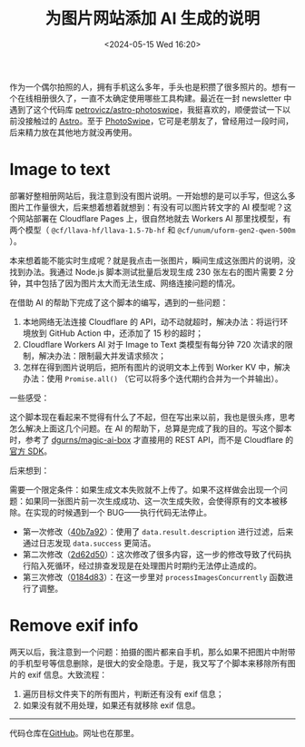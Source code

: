 #+TITLE: 为图片网站添加 AI 生成的说明
#+DATE: <2024-05-15 Wed 16:20>
#+TAGS[]: 技术 Cloudflare img

作为一个偶尔拍照的人，拥有手机这么多年，手头也是积攒了很多照片的。想有一个在线相册很久了，一直不太确定使用哪些工具构建。最近在一封 newsletter 中遇到了这个代码库 [[https://github.com/petrovicz/astro-photoswipe][petrovicz/astro-photoswipe]]，我挺喜欢的，顺便尝试一下以前没接触过的 [[https://astro.build/][Astro]]。至于 [[https://photoswipe.com/][PhotoSwipe]]，它可是老朋友了，曾经用过一段时间，后来精力放在其他地方就没再使用。

* Image to text

部署好整相册网站后，我注意到没有图片说明。一开始想的是可以手写，但这么多图片工作量很大，后来想着想着就想到：有没有可以图片转文字的 AI 模型呢？这个网站部署在 Cloudflare Pages 上，很自然地就去 Workers AI 那里找模型，有两个模型（ =@cf/llava-hf/llava-1.5-7b-hf=  和 =@cf/unum/uform-gen2-qwen-500m= ）。

本来想着能不能实时生成呢？就是我点击一张图片，瞬间生成这张图片的说明，没找到办法。我通过 Node.js 脚本测试批量后发现生成 230 张左右的图片需要 2 分钟，其中包括了因为图片太大而无法生成、网络连接问题的情况。

在借助 AI 的帮助下完成了这个脚本的编写，遇到的一些问题：

1. 本地网络无法连接 Cloudflare 的 API，动不动就超时，解决办法：将运行环境放到 GitHub Action 中，还添加了 15 秒的超时；
2. Cloudflare Workers AI 对于 Image to Text 类模型有每分钟 720 次请求的限制，解决办法：限制最大并发请求频次；
3. 怎样在得到图片说明后，把所有图片的说明文本上传到 Worker KV 中，解决办法：使用 =Promise.all()= （它可以将多个迭代期约合并为一个并输出）。

一些感受：

这个脚本现在看起来不觉得有什么了不起，但在写出来以前，我也是很头疼，思考怎么解决上面这几个问题。在 AI 的帮助下，总算是完成了我的目的。写这个脚本时，参考了 [[https://github.com/dgurns/magic-ai-box][dgurns/magic-ai-box]] 才直接用的 REST API，而不是 Cloudflare 的[[https://github.com/cloudflare/cloudflare-typescript][官方 SDK]]。

后来想到：

需要一个限定条件：如果生成文本失败就不上传了。如果不这样做会出现一个问题：如果同一张图片前一次生成成功、这一次生成失败，会使得原有的文本被移除。在实现的时候遇到一个 BUG——执行代码无法停止。

- 第一次修改（[[https://github.com/tianheg/img/commit/40b7a929a5b9a3803819115da10b6bb78d464f94][40b7a92]]）：使用了 =data.result.description= 进行过滤，后来通过日志发现 =data.success= 更简洁。
- 第二次修改（[[https://github.com/tianheg/img/commit/2d62d5057876720b8fe369b627ff5de73711d5c5][2d62d50]]）：这次修改了很多内容，这一步的修改导致了代码执行陷入死循环，经过排查发现是在处理图片时期约无法停止造成的。
- 第三次修改（[[https://github.com/tianheg/img/commit/0184d83fef579adc6c7e472004553250e85efbf8][0184d83]]）：在这一步里对 =processImagesConcurrently= 函数进行了调整。

* Remove exif info

两天以后，我注意到一个问题：拍摄的图片都来自手机，那么如果不把图片中附带的手机型号等信息删除，是很大的安全隐患。于是，我又写了个脚本来移除所有图片的 exif 信息。大致流程：

1. 遍历目标文件夹下的所有图片，判断还有没有 exif 信息；
2. 如果没有就不用处理，如果还有就移除 exif 信息。

-----

代码仓库在[[https://github.com/tianheg/img][GitHub]]。网址也在那里。
